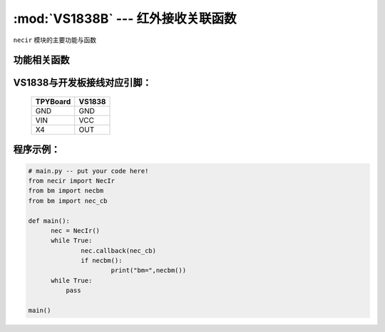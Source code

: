 :mod:`VS1838B` --- 红外接收关联函数
=============================================

.. module:: VS1838B
   :synopsis: 红外接收关联函数

``necir`` 模块的主要功能与函数

功能相关函数
----------------------

.. only:: port_tpyboard

    .. class:: necir.NecIr(timer=2, channel=4, pin=pyb.Pin.board.X4)
 
    创建一个NecIr对象。
    
        - ``timer`` 定时器编号
        - ``channel`` 定时器通道编号
        - ``pin`` pyb.Pin引脚对象

    .. method:: NecIr.callback(fn)

       读取函数，读取接收到的信息，输入参数fn为存储函数名
       存储函数可以如下方式
     
    .. code-block:: python

           def nec_cb(nec, a, c, r)
              print(a, c, r)

    .. method:: necbm()

       返回接收到的红外遥控器的键值数据

VS1838与开发板接线对应引脚：
----------------------------------------------------------

		+------------+---------+
		| TPYBoard   | VS1838  |
		+============+=========+
		| GND        | GND     |
		+------------+---------+
		| VIN        | VCC     |
		+------------+---------+
		| X4         | OUT     |
		+------------+---------+

程序示例：
----------

.. code-block:: python

  # main.py -- put your code here!
  from necir import NecIr
  from bm import necbm
  from bm import nec_cb

  def main():
	nec = NecIr()
	while True:
		nec.callback(nec_cb)
		if necbm():
			print("bm=",necbm())
        while True:
            pass

  main()